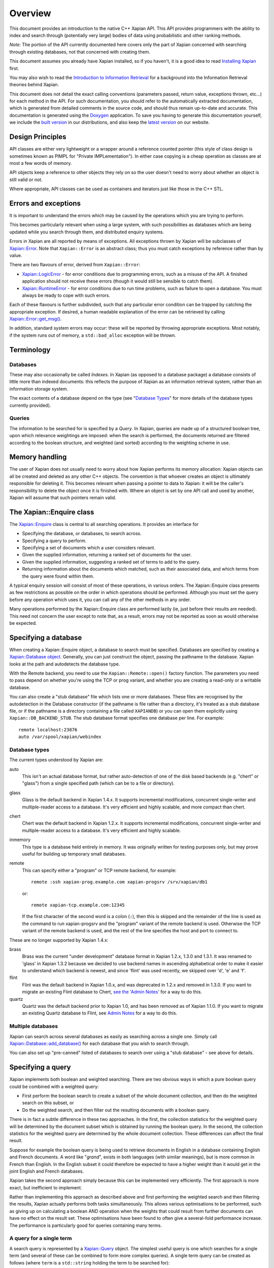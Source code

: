 Overview
========

This document provides an introduction to the native C++ Xapian API.
This API provides programmers with the ability to index and search
through (potentially very large) bodies of data using probabilistic
and other ranking methods.

*Note:* The portion of the API currently documented here covers only the
part of Xapian concerned with searching through existing databases, not
that concerned with creating them.

This document assumes you already have Xapian installed, so if you
haven't, it is a good idea to read `Installing Xapian <install.html>`_
first.

You may also wish to read the `Introduction
to Information Retrieval <intro_ir.html>`_ for a background into the
Information Retrieval theories behind Xapian.

This document does not detail the exact calling conventions (parameters
passed, return value, exceptions thrown, etc...) for each method in the
API. For such documentation, you should refer to the automatically
extracted documentation, which is generated from detailed comments in
the source code, and should thus remain up-to-date and accurate. This
documentation is generated using the
`Doxygen <http://www.doxygen.org/>`_ application. To save you having
to generate this documentation yourself, we include the `built
version <apidoc/html/index.html>`_ in our distributions, and also keep
the `latest version <https://xapian.org/docs/apidoc/html/index.html>`_ on
our website.

Design Principles
-----------------

API classes are either very lightweight or a wrapper around a reference
counted pointer (this style of class design is sometimes known as PIMPL
for "Private IMPLementation"). In either case copying is a cheap
operation as classes are at most a few words of memory.

API objects keep a reference to other objects they rely on so the user
doesn't need to worry about whether an object is still valid or not.

Where appropriate, API classes can be used as containers and iterators
just like those in the C++ STL.

Errors and exceptions
---------------------

It is important to understand the errors which may be caused by the
operations which you are trying to perform.

This becomes particularly relevant when using a large system, with such
possibilities as databases which are being updated while you search
through them, and distributed enquiry systems.

Errors in Xapian are all reported by means of exceptions. All exceptions
thrown by Xapian will be subclasses of
`Xapian::Error <apidoc/html/classXapian_1_1Error.html>`_. Note that
``Xapian::Error`` is an abstract class; thus you must catch exceptions
by reference rather than by value.

There are two flavours of error, derived from ``Xapian::Error``:

-  `Xapian::LogicError <apidoc/html/classXapian_1_1LogicError.html>`_
   - for error conditions due to programming errors, such as a misuse of
   the API. A finished application should not receive these errors
   (though it would still be sensible to catch them).
-  `Xapian::RuntimeError <apidoc/html/classXapian_1_1RuntimeError.html>`_
   - for error conditions due to run time problems, such as failure to
   open a database. You must always be ready to cope with such errors.

Each of these flavours is further subdivided, such that any particular
error condition can be trapped by catching the appropriate exception. If
desired, a human readable explanation of the error can be retrieved by
calling
`Xapian::Error::get_msg() <apidoc/html/classXapian_1_1Error.html>`_.

In addition, standard system errors may occur: these will be reported by
throwing appropriate exceptions. Most notably, if the system runs out of
memory, a ``std::bad_alloc`` exception will be thrown.

Terminology
-----------

Databases
~~~~~~~~~

These may also occasionally be called *Indexes*. In Xapian (as opposed
to a database package) a database consists of little more than indexed
documents: this reflects the purpose of Xapian as an information
retrieval system, rather than an information storage system.

The exact contents of a database depend on the type (see "`Database
Types <#database_types>`_" for more details of the database types
currently provided).

Queries
~~~~~~~

The information to be searched for is specified by a *Query*. In Xapian,
queries are made up of a structured boolean tree, upon which
relevance weightings are imposed: when the search is performed, the
documents returned are filtered according to the boolean structure, and
weighted (and sorted) according to the weighting scheme in use.

Memory handling
---------------

The user of Xapian does not usually need to worry about how Xapian
performs its memory allocation: Xapian objects can all be created and
deleted as any other C++ objects. The convention is that whoever creates
an object is ultimately responsible for deleting it. This becomes
relevant when passing a pointer to data to Xapian: it will be the caller's
responsibility to delete the object once it is finished with.  Where
an object is set by one API call and used by another, Xapian will assume
that such pointers remain valid.

The Xapian::Enquire class
-------------------------

The `Xapian::Enquire <apidoc/html/classXapian_1_1Enquire.html>`_
class is central to all searching operations. It provides an interface
for

-  Specifying the database, or databases, to search across.
-  Specifying a query to perform.
-  Specifying a set of documents which a user considers relevant.
-  Given the supplied information, returning a ranked set of documents
   for the user.
-  Given the supplied information, suggesting a ranked set of terms to
   add to the query.
-  Returning information about the documents which matched, such as
   their associated data, and which terms from the query were found
   within them.

A typical enquiry session will consist of most of these operations, in
various orders. The Xapian::Enquire class presents as few restrictions
as possible on the order in which operations should be performed.
Although you must set the query before any operation which uses it, you
can call any of the other methods in any order.

Many operations performed by the Xapian::Enquire class are performed
lazily (ie, just before their results are needed). This need not concern
the user except to note that, as a result, errors may not be reported as
soon as would otherwise be expected.

Specifying a database
---------------------

When creating a Xapian::Enquire object, a database to search must be
specified. Databases are specified by creating a `Xapian::Database
object <apidoc/html/classXapian_1_1Database.html>`_. Generally, you can
just construct the object, passing the pathname to the database. Xapian
looks at the path and autodetects the database type.

With the Remote backend, you need to use the ``Xapian::Remote::open()``
factory function.  The parameters you need to pass depend on whether
you're using the TCP or prog variant, and whether you are creating a read-only
or a writable database.

You can also create a "stub database" file which lists one or more
databases. These files are recognised by the autodetection in the
Database constructor (if the pathname is file rather than a directory,
it's treated as a stub database file, or if the pathname is a directory
containing a file called ``XAPIANDB``) or you can open them explicitly
using ``Xapian::DB_BACKEND_STUB``. The stub database format specifies one
database per line. For example::

     remote localhost:23876
     auto /var/spool/xapian/webindex

Database types
~~~~~~~~~~~~~~

The current types understood by Xapian are:

auto
    This isn't an actual database format, but rather auto-detection of one of
    the disk based backends (e.g. "chert" or "glass") from a single specified
    path (which can be to a file or directory).

glass
    Glass is the default backend in Xapian 1.4.x. It supports incremental
    modifications, concurrent single-writer and multiple-reader access to a
    database. It's very efficient and highly scalable, and more compact than
    chert.

chert
    Chert was the default backend in Xapian 1.2.x. It supports incremental
    modifications, concurrent single-writer and multiple-reader access to a
    database. It's very efficient and highly scalable.

inmemory
    This type is a database held entirely in memory. It was originally written
    for testing purposes only, but may prove useful for building up temporary
    small databases.

remote
    This can specify either a "program" or TCP remote backend, for example::

        remote :ssh xapian-prog.example.com xapian-progsrv /srv/xapian/db1

    or::

        remote xapian-tcp.example.com:12345

    If the first character of the second word is a colon (``:``), then this is
    skipped and the remainder of the line is used as the command to run
    xapian-progsrv and the "program" variant of the remote backend is used.
    Otherwise the TCP variant of the remote backend is used, and the rest of
    the line specifies the host and port to connect to.

These are no longer supported by Xapian 1.4.x:

brass
    Brass was the current "under development" database format in Xapian 1.2.x,
    1.3.0 and 1.3.1.  It was renamed to 'glass' in Xapian 1.3.2 because we
    decided to use backend names in ascending alphabetical order to make it
    easier to understand which backend is newest, and since 'flint' was used
    recently, we skipped over 'd', 'e' and 'f'.

flint
    Flint was the default backend in Xapian 1.0.x, and was deprecated in
    1.2.x and removed in 1.3.0.  If you want to migrate an existing Flint
    database to Chert, `see the 'Admin Notes'
    <admin_notes.html#converting-a-flint-database-to-a-chert-database%60>`_
    for a way to do this.

quartz
    Quartz was the default backend prior to Xapian 1.0, and has been removed as
    of Xapian 1.1.0. If you want to migrate an existing Quartz database to
    Flint, see `Admin Notes
    <admin_notes.html#converting-a-quartz-database-to-a-flint-database%60>`_
    for a way to do this.

Multiple databases
~~~~~~~~~~~~~~~~~~

Xapian can search across several databases as easily as searching across
a single one. Simply call
`Xapian::Database::add_database() <apidoc/html/classXapian_1_1Database.html>`_
for each database that you wish to search through.

You can also set up "pre-canned" listed of databases to search over
using a "stub database" - see above for details.

Specifying a query
------------------

Xapian implements both boolean and weighted searching. There are
two obvious ways in which a pure boolean query could be combined with a
weighted query:

-  First perform the boolean search to create a subset of the whole
   document collection, and then do the weighted search on this
   subset, or
-  Do the weighted search, and then filter out the resulting
   documents with a boolean query.

There is in fact a subtle difference in these two approaches. In the
first, the collection statistics for the weighted query will be
determined by the document subset which is obtained by running the
boolean query. In the second, the collection statistics for the
weighted query are determined by the whole document collection.
These differences can affect the final result.

Suppose for example the boolean query is being used to retrieve
documents in English in a database containing English and French
documents. A word like "*grand*", exists in both languages (with similar
meanings), but is more common in French than English. In the English
subset it could therefore be expected to have a higher weight than it
would get in the joint English and French databases.

Xapian takes the second approach simply because this can be implemented
very efficiently. The first approach is more exact, but inefficient to
implement.

Rather than implementing this approach as described above and first
performing the weighted search and then filtering the results,
Xapian actually performs both tasks simultaneously. This allows various
optimisations to be performed, such as giving up on calculating a
boolean AND operation when the weights that could result
from further documents can have no effect on the result set. These
optimisations have been found to often give a several-fold performance
increase. The performance is particularly good for queries containing
many terms.

A query for a single term
~~~~~~~~~~~~~~~~~~~~~~~~~

A search query is represented by a
`Xapian::Query <apidoc/html/classXapian_1_1Query.html>`_ object. The
simplest useful query is one which searches for a single term (and
several of these can be combined to form more complex queries). A single
term query can be created as follows (where ``term`` is a
``std::string`` holding the term to be searched for)::

    Xapian::Query query(term);

A term in Xapian is represented simply by a string of bytes.  Usually, when
searching text, these bytes will represent the characters of the word which
the term represents, but during the information retrieval process Xapian
attaches no specific meaning to the term.

This constructor actually takes a couple of extra parameters, which may
be used to specify positional and frequency information for terms in the
query::

    Xapian::Query(const string & tname_,
            Xapian::termcount wqf_ = 1,
            Xapian::termpos term_pos_ = 0)

The ``wqf`` (Within Query Frequency) is a measure of how common a term is
in the query. This isn't useful for a single term query unless it is going
to form part of a more complex query. In that case, it's particularly
useful when generating a query from an existing document, but may also be
used to increase the "importance" of a term in a query. Another way to
increase the "importance" of a term is to use ``OP_SCALE_WEIGHT``. But if
the intention is simply to ensure that a particular term is in the query
results, you should use a boolean AND or AND\_MAYBE rather than setting a
high wqf.

The ``term_pos`` represents the position of the term in the query.
Again, this isn't useful for a single term query by itself, but is used
for phrase searching, passage retrieval, and other operations which
require knowledge of the order of terms in the query (such as returning
the set of matching terms in a given document in the same order as they
occur in the query). If such operations are not required, the default
value of 0 may be used.

Note that it may not make much sense to specify a wqf other than 1 when
supplying a term position (unless you are trying to affect the
weighting, as previously described).

Note also that the results of ``Xapian::Query(tname, 2)`` and
``Xapian::Query(Xapian::Query::OP_OR, Xapian::Query(tname), Xapian::Query(tname))``
are exactly equivalent.

Compound queries
~~~~~~~~~~~~~~~~

Compound queries can be built up from single term queries by combining
them a connecting operator. Most operators can operate on either a
single term query or a compound query. You can combine pair-wise using
the following constructor::

    Xapian::Query(Xapian::Query::op op_,
            const Xapian::Query & left,
            const Xapian::Query & right)

The two most commonly used operators are ``Xapian::Query::OP_AND`` and
``Xapian::Query::OP_OR``, which enable us to construct boolean queries
made up from the usual AND and OR operations. But in addition to this, a
"bag of words" query in its simplest form, where we have a list of terms
which give rise to weights that need to be added together, is also made
up from a set of terms joined together with ``Xapian::Query::OP_OR``.

Some of the available ``Xapian::Query::op`` operators are:

+---------------------------------+-----------------------------------------------------------------------------------------------------------------------+
| Xapian::Query::OP\_AND          | Return documents returned by both subqueries.                                                                         |
+---------------------------------+-----------------------------------------------------------------------------------------------------------------------+
| Xapian::Query::OP\_OR           | Return documents returned by either subquery.                                                                         |
+---------------------------------+-----------------------------------------------------------------------------------------------------------------------+
| Xapian::Query::OP\_AND\_NOT     | Return documents returned by the left subquery but not the right subquery.                                            |
+---------------------------------+-----------------------------------------------------------------------------------------------------------------------+
| Xapian::Query::OP\_FILTER       | As Xapian::Query::OP\_AND, but use only weights from left subquery.                                                   |
+---------------------------------+-----------------------------------------------------------------------------------------------------------------------+
| Xapian::Query::OP\_AND\_MAYBE   | Return documents returned by the left subquery, but adding document weights from both subqueries.                     |
+---------------------------------+-----------------------------------------------------------------------------------------------------------------------+
| Xapian::Query::OP\_XOR          | Return documents returned by one subquery only.                                                                       |
+---------------------------------+-----------------------------------------------------------------------------------------------------------------------+
| Xapian::Query::OP\_NEAR         | Return documents where the terms are with the specified distance of each other.                                       |
+---------------------------------+-----------------------------------------------------------------------------------------------------------------------+
| Xapian::Query::OP\_PHRASE       | Return documents where the terms are with the specified distance of each other and in the given order.                |
+---------------------------------+-----------------------------------------------------------------------------------------------------------------------+
| Xapian::Query::OP\_ELITE\_SET   | Select an elite set of terms from the subqueries, and perform a query with all those terms combined as an OR query.   |
+---------------------------------+-----------------------------------------------------------------------------------------------------------------------+

Understanding queries
~~~~~~~~~~~~~~~~~~~~~

Each term in the query has a weight in each document. Each document may
also have an additional weight not associated with any of the terms. By
default the probabilistic weighting scheme `BM25 <bm25.html>`_ is used
to provide the formulae which give these weights.

A query can be thought of as a tree structure. At each node is an
``Xapian::Query::op`` operator, and on the left and right branch are two
other queries. At each leaf node is a term, t, transmitting documents
and scores, D and w\ :sub:`D`\ (t), up the tree.

A Xapian::Query::OP\_OR node transmits documents from both branches up
the tree, summing the scores when a document is found in both the left
and right branch. For example,
::

                               docs       1    8    12    16    17    18
                               scores    7.3  4.1   3.2  7.6   3.8   4.7 ...
                                 |
                                 |
                       Xapian::Query::OP_OR
                             /       \
                            /         \
                           /           \
                          /             \
       docs     1   12   16   17         1   8   16   18
       scores  3.1 3.2  3.1  3.8 ...    4.2 4.1 4.5  4.7 ...

A Xapian::Query::OP\_AND node transmits only the documents found on both
branches up the tree, again summing the scores,
::

                               docs       1   16
                               scores    7.3  7.6  ...
                                 |
                                 |
                       Xapian::Query::OP_AND
                             /       \
                            /         \
                           /           \
                          /             \
       docs     1   12   16   17         1   8   16   18
       scores  3.1 3.2  3.1  3.8 ...    4.2 4.1 4.5  4.7 ...

A Xapian::Query::OP\_AND\_NOT node transmits up the tree the documents
on the left branch which are not on the right branch. The scores are
taken from the left branch. For example, again summing the scores,
::

                               docs       12   17
                               scores    3.2  3.8 ...
                                 |
                                 |
                     Xapian::Query::OP_AND_NOT
                             /       \
                            /         \
                           /           \
                          /             \
       docs     1   12   16   17         1   8   16   18
       scores  3.1 3.2  3.1  3.8 ...    4.2 4.1 4.5  4.7 ...

A Xapian::Query::OP\_AND\_MAYBE node transmits the documents up the tree
from the left branch only, but adds in the score from the right branch
for documents which occur on both branches. For example,
::

                               docs       1    12   16   17
                               scores    7.3  3.2  7.6  3.8 ...
                                 |
                                 |
                    Xapian::Query::OP_AND_MAYBE
                             /       \
                            /         \
                           /           \
                          /             \
       docs     1   12   16   17         1   8   16   18
       scores  3.1 3.2  3.1  3.8 ...    4.2 4.1 4.5  4.7 ...

Xapian::Query::OP\_FILTER is like Xapian::Query::OP\_AND, but weights
are only transmitted from the left branch. For example,
::

                               docs       1   16
                               scores    3.1  3.1  ...
                                 |
                                 |
                      Xapian::Query::OP_FILTER
                             /       \
                            /         \
                           /           \
                          /             \
       docs     1   12   16   17         1   8   16   18
       scores  3.1 3.2  3.1  3.8 ...    4.2 4.1 4.5  4.7 ...

Xapian::Query::OP\_XOR is like Xapian::Query::OP\_OR, but documents on
both left and right branches are not transmitted up the tree. For
example,
::

                               docs       8    12    17    18
                               scores    4.1   3.2  3.8   4.7 ...
                                 |
                                 |
                          Xapian::Query::OP_XOR
                             /       \
                            /         \
                           /           \
                          /             \
       docs     1   12   16   17         1   8   16   18
       scores  3.1 3.2  3.1  3.8 ...    4.2 4.1 4.5  4.7 ...

A query can therefore be thought of as a process for generating an MSet
from the terms at the leaf nodes of the query. Each leaf node gives rise
to a posting list of documents with scores. Each higher level node gives
rise to a similar list, and the root node of the tree contains the final
set of documents with scores (or weights), which are candidates for
going into the MSet. The MSet contains the documents which get the
highest weights, and they are held in the MSet in weight order.

It is important to realise that within Xapian the structure of a query
is optimised for best performance, and it undergoes various
transformations as the query progresses. The precise way in which the
query is built up is therefore of little importance to Xapian - for
example, you can AND together terms pair-by-pair, or combine several
using AND on a std::vector of terms, and Xapian will build the same
structure internally.

Using queries
~~~~~~~~~~~~~

Weighted queries
^^^^^^^^^^^^^^^^

A simple weighted query is created by connecting terms together with
Xapian::Query::OP\_OR operators. For example,
::

        Xapian::Query query("regulation");
        query = Xapian::Query(Xapian::Query::OP_OR, query, Xapian::Query("import"));
        query = Xapian::Query(Xapian::Query::OP_OR, query, Xapian::Query("export"));
        query = Xapian::Query(Xapian::Query::OP_OR, query, Xapian::Query("canned"));
        query = Xapian::Query(Xapian::Query::OP_OR, query, Xapian::Query("fish"));

This creates a weighted query with terms `regulation`, `import`,
`export`, `canned` and `fish`.

In fact this style of creation is so common that there is the shortcut
construction::

        vector<string> terms;
        terms.push_back("regulation");
        terms.push_back("import");
        terms.push_back("export");
        terms.push_back("canned");
        terms.push_back("fish");

        Xapian::Query query(Xapian::Query::OP_OR, terms.begin(), terms.end());

Boolean queries
^^^^^^^^^^^^^^^

Suppose now we have this Boolean query,
::

        ('EEC' - 'France') and ('1989' or '1991' or '1992') and 'Corporate_Law'

This could be built up as bquery like this,
::

        Xapian::Query bquery1(Xapian::Query::OP_AND_NOT, "EEC", "France");

        Xapian::Query bquery2("1989");
        bquery2 = Xapian::Query(Xapian::Query::OP_OR, bquery2, "1991");
        bquery2 = Xapian::Query(Xapian::Query::OP_OR, bquery2, "1992");

        Xapian::Query bquery3("Corporate_Law");

        Xapian::Query bquery(Xapian::Query::OP_AND, bquery1, Xapian::Query(Xapian::Query::OP_AND(bquery2, bquery3)));

and this can be attached as a filter to ``query`` to run the
weighted query with a Boolean filter,
::

        query = Xapian::Query(Xapian::Query::OP_FILTER, query, bquery);

If you want to run a pure boolean query, then set BoolWeight as the
weighting scheme (by calling Enquire::set\_weighting\_scheme() with
argument BoolWeight()).

Plus and minus terms
^^^^^^^^^^^^^^^^^^^^

A common requirement in search engine functionality is to run a
weighted query where some terms are required to index all the
retrieved documents (`+` terms), and others are required to index none
of the retrieved documents (`-` terms). For example,
::

        regulation import export +canned +fish -japan

the corresponding query can be set up by,
::

        vector<string> plus_terms;
        vector<string> minus_terms;
        vector<string> normal_terms;

        plus_terms.push_back("canned");
        plus_terms.push_back("fish");

        minus_terms.push_back("japan");

        normal_terms.push_back("regulation");
        normal_terms.push_back("import");
        normal_terms.push_back("export");

        Xapian::Query query(Xapian::Query::OP_AND_MAYBE,
                      Xapian::Query(Xapian::Query::OP_AND, plus_terms.begin(), plus_terms.end());
                      Xapian::Query(Xapian::Query::OP_OR, normal_terms.begin(), normal_terms.end()));

        query = Xapian::Query(Xapian::Query::OP_AND_NOT,
                        query,
                        Xapian::Query(Xapian::Query::OP_OR, minus_terms.begin(), minus_terms.end()));

Undefined queries
~~~~~~~~~~~~~~~~~

Performing a match with an undefined query matches nothing, which is
sometimes useful. Composing an undefined query with operators behaves
just as it would for any subquery which matches nothing.

Retrieving the results of a query
---------------------------------

To get the results of the query, call the ``Enquire::get_mset()`` method::

    Xapian::MSet Xapian::Enquire::get_mset(Xapian::doccount first,
                               Xapian::doccount maxitems,
                               const Xapian::RSet * rset = 0,
                               const Xapian::MatchDecider * mdecider = 0) const

When asking for the results, you must specify (in ``first``) the first
item in the result set to return, where the numbering starts at zero (so
a value of zero corresponds to the first item returned being that with
the highest score, and a value of 10 corresponds to the first 10 items
being ignored, and the returned items starting at the eleventh).

You must also specify (in ``maxitems``) the maximum number of items to
return. Unless there are not enough matching items, precisely this
number of items will be returned. If ``maxitems`` is zero, no items will
be returned, but the usual statistics (such as the maximum possible
weight which a document could be assigned by the query) will be
calculated. (See "The Xapian::MSet" below).

The Xapian::MSet
~~~~~~~~~~~~~~~~

Query results are returned in an
`Xapian::MSet <apidoc/html/classXapian_1_1MSet.html>`_ object. The
results can be accessed using a
`Xapian::MSetIterator <apidoc/html/classXapian_1_1MSetIterator.html>`_
which returns the matches in descending sorted order of relevance (so
the most relevant document is first in the list). Each ``Xapian::MSet``
entry comprises a document id, and the weight calculated for that
document.

An ``Xapian::MSet`` also contains various information about the search
result:

firstitem
    The index of the first item in the result which was put into the MSet.
    (Corresponding to ``first`` in ``Xapian::Enquire::get_mset()``)
max_attained
    The greatest weight which is attained in the full results of the search.
max_possible
    The maximum possible weight in the MSet.
docs_considered
    The number of documents matching the query considered for the MSet. This
    provides a lower bound on the number of documents in the database which
    have a weight greater than zero. Note that this value may change if the
    search is recalculated with different values for ``first`` or
    ``max_items``.

See the `automatically extracted
documentation <apidoc/html/classXapian_1_1MSet.html>`_ for more details
of these fields.

The ``Xapian::MSet`` also provides methods for converting the score
calculated for a given document into a percentage value, suitable for
displaying to a user. This may be done using the
`convert_to_percent() <apidoc/html/classXapian_1_1MSet.html>`_
methods::

         int Xapian::MSet::convert_to_percent(const Xapian::MSetIterator & item) const
         int Xapian::MSet::convert_to_percent(double wt) const

These methods return a value in the range 0 to 100, which will be 0 if
and only if the item did not match the query at all.

Accessing a document
~~~~~~~~~~~~~~~~~~~~

A document in the database is accessed via a
`Xapian::Document <apidoc/html/classXapian_1_1Document.html>`_
object. This can be obtained by calling
`Xapian::Database::get_document() <apidoc/html/classXapian_1_1Database.html>`_.
The returned ``Xapian::Document`` is a reference counted handle so
copying is cheap.

Each document can have the following types of information associated
with it:

-  document data - this is an arbitrary block of data accessed using
   `Xapian::Document::get_data() <apidoc/html/classXapian_1_1Document.html>`_.
   The contents of the document data can be whatever you want and in
   whatever format. Often it contains fields such as a URL or other
   external UID, a document title, and an excerpt from the document
   text. If you wish to interoperate with Omega, it should contain
   name=value pairs, one per line (recent versions of Omega also support
   one field value per line, and can assign names to line numbers in the
   query template).
-  terms and positional information - terms index the document (like
   index entries in the back of a book); positional information records
   the word offset into the document of each occurrence of a particular
   term. This is used to implement phrase searching and the NEAR
   operator.
-  document values - these are arbitrary pieces of data which are stored
   so they can be accessed rapidly during the match process (to allow
   sorting collapsing of duplicates, etc). Each value is stored in a
   numbered slot so you can have several for each document. There's
   currently no length limit, but you should keep them short for
   efficiency.

There's some overlap in what you can do with terms and with values. A
simple boolean operator (e.g. document language) is definitely better
done using a term and OP\_FILTER.

Using a value allows you to do things you can't do with terms, such as
"sort by price", or "show only the best match for each website". You can
also perform filtering with a value which is more sophisticated than can
easily be achieved with terms, for example: find matches with a price
between $100 and $900. Omega uses boolean terms to perform date range
filtering, but this might actually be better done using a value (the
code in Omega was written before values were added to Xapian).

Specifying a relevance set
--------------------------

Xapian supports the idea of relevance feedback: that is, of allowing the
user to mark documents as being relevant to the search, and using this
information to modify the search. This is supported by means of
relevance sets, which are simply sets of document ids which are marked
as relevant. These are held in
`Xapian::RSet <apidoc/html/classXapian_1_1RSet.html>`_ objects, one
of which may optionally be supplied to Xapian in the ``rset``
parameter when calling ``Xapian::Enquire::get_mset()``.

Match options
~~~~~~~~~~~~~

There are various additional options which may be specified when
performing the query. These are specified by calling `various methods of
the Xapian::Enquire object <apidoc/html/classXapian_1_1Enquire.html>`_.
The options are as follows.

collapse key
    Each document in a database may have a set of numbered value slots. The
    contents of each value slot is a string of arbitrary length. The
    ``set_collapse_key(Xapian::valueno collapse_key)`` method specifies a
    value slot number upon which to remove duplicates. Only the most
    recently set duplicate removal key is active at any time, and the
    default is to perform no duplicate removal.
percentage cutoff
    It may occasionally be desirable to exclude any documents which have a
    weight less than a given percentage value. This may be done using
    ``set_cutoff(Xapian::percent percent_cutoff)``.
sort direction
    Some weighting functions may frequently result in several documents being
    returned with the same weight. In this case, by default, the documents will
    be returned in ascending document id order. This can be changed by using
    ``set_docid_order()`` to set the sort direction.

    ``set_docid_order(Xapian::Enquire::DESCENDING)`` may be useful, for
    example, when it would be best to return the newest documents, and new
    documents are being added to the end of the database (which is what happens
    by default).

Match decision functors
~~~~~~~~~~~~~~~~~~~~~~~

Sometimes it may be useful to return only documents matching criteria
which can't be easily represented by queries. This can be done using a
match decision functor. To set such a condition, derive a class from
``Xapian::MatchDecider`` and override the function operator,
``operator()(const Xapian::Document &doc)``. The operator can make a
decision based on the document values via
``Xapian::Document::get_value(Xapian::valueno)``.

The functor will also have access to the document data stored in the
database (via ``Xapian::Document::get_data()``), but beware that for
most database backends, this is an expensive operation to be calling
for a lot of documents, so doing that is likely to slow down the search
considerably.

Expand - Suggesting new terms for the query
-------------------------------------------

Xapian also supports the idea of calculating terms to add to the query,
based on the relevant documents supplied. A set of such terms, together
with their weights, may be returned by:
::

    Xapian::ESet Xapian::Enquire::get_eset(Xapian::termcount maxitems,
                               const Xapian::RSet & rset,
                   bool exclude_query_terms = true,
                   bool use_exact_termfreq = false,
                   double k = 1.0,
                   const Xapian::ExpandDecider * edecider = 0) const;
    Xapian::ESet Xapian::Enquire::get_eset(Xapian::termcount maxitems,
                               const Xapian::RSet & rset,
                               const Xapian::ExpandDecider * edecider) const

As for ``get_mset``, up to ``maxitems`` expand terms will be returned,
with fewer being returned if and only if no more terms could be found.

The expand terms are returned in sorted weight order in an
`Xapian::ESet <apidoc/html/classXapian_1_1ESet.html>`_ item.

exclude\_query\_terms
~~~~~~~~~~~~~~~~~~~~~

By default terms which are already in the query will never be returned
by ``get_eset()``. If ``exclude_query_terms`` is ``false``) then query
terms may be returned.

use\_exact\_termfreq
~~~~~~~~~~~~~~~~~~~~

By default, Xapian uses an approximation to the term frequency when
``get_eset()`` is called when searching over multiple databases. This
approximation improves performance, and usually still returns good
results. If you're willing to pay the performance penalty, you can get
Xapian to calculate the exact term frequencies by passing ``true`` for
``use_exact_termfreq``.

Expand decision functors
~~~~~~~~~~~~~~~~~~~~~~~~

It is often useful to allow only certain classes of term to be returned
in the expand set. For example, there may be special terms in the
database with various prefixes, which should be removed from the expand
set. This is accomplished by providing a decision functor. To do this,
derive a class from ``Xapian::ExpandDecider`` and override the function
operator, ``operator()(const string &)``. The functor is called with
each term before it is added to the set, and it may accept (by returning
``true``) or reject (by returning ``false``) the term as appropriate.

Thread safety
-------------

There's no pthread specific code in Xapian. If you want to use the same
object concurrently from different threads, it's up to you to police
access (with a mutex or in some other way) to ensure only one method is
being executed at once. The reason for this is to avoid adding the
overhead of locking and unlocking mutexes when they aren't required. It
also makes the Xapian code easier to maintain, and simplifies building
it.

For most applications, this is unlikely to be an issue - generally the
calls to Xapian are likely to be from a single thread. And if they
aren't, you can just create an entirely separate Xapian::Database object
in each thread - this is no different to accessing the same database
from two different processes.

Examples
--------

Examples of usage of Xapian are available in the examples
subdirectory of xapian-core.

